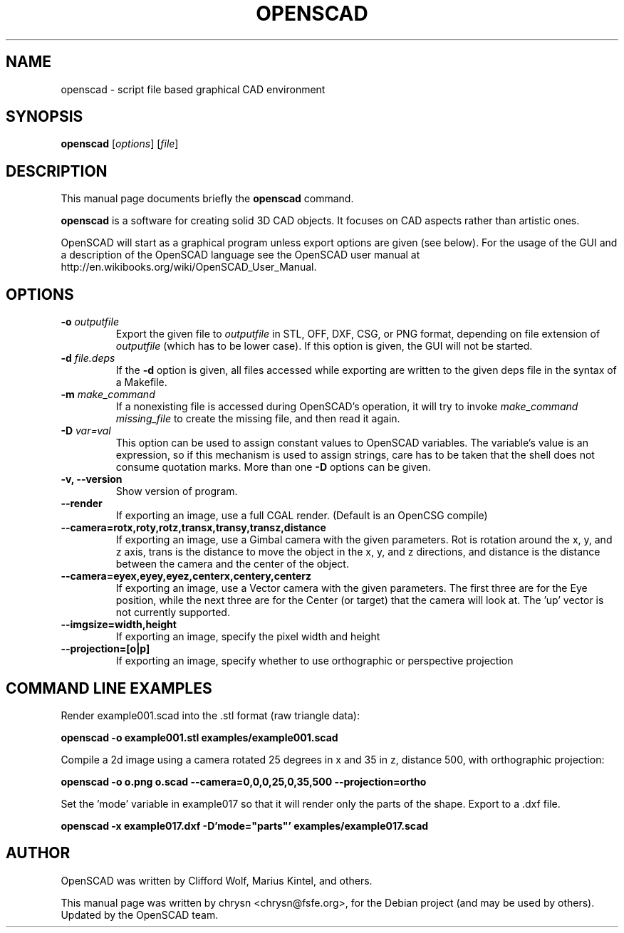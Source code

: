 .TH OPENSCAD 1 "2013-03-xx"
.\" Please adjust this date whenever revising the manpage.
.SH NAME
openscad \- script file based graphical CAD environment
.SH SYNOPSIS
.B openscad
.RI [ options ]
.RI [ file ]
.SH DESCRIPTION
This manual page documents briefly the \fBopenscad\fP command.
.PP
\fBopenscad\fP is a software for creating solid 3D CAD objects. It focuses on
CAD aspects rather than artistic ones.

OpenSCAD will start as a graphical program unless export options are given (see
below). For the usage of the GUI and a description of the OpenSCAD language see
the OpenSCAD user manual at http://en.wikibooks.org/wiki/OpenSCAD_User_Manual.
.SH OPTIONS

.TP
\fB-o\fP \fIoutputfile\fP
Export the given file to \fIoutputfile\fP in STL, OFF, DXF, CSG, or PNG format,
depending on file extension of \fIoutputfile\fP (which has to be lower case).
If this option is given, the GUI will not be started.
.TP
\fB\-d\fP \fIfile.deps\fP
If the \fB-d\fP option is given, all files accessed while exporting are written
to the given deps file in the syntax of a Makefile.
.TP
\fB-m\fP \fImake_command\fP
If a nonexisting file is accessed during OpenSCAD's operation, it will try to
invoke \fImake_command missing_file\fP to create the missing file, and then
read it again.
.TP
\fB-D\fP \fIvar=val\fP
This option can be used to assign constant values to OpenSCAD variables. The
variable's value is an expression, so if this mechanism is used to assign
strings, care has to be taken that the shell does not consume quotation marks.
More than one \fB-D\fP options can be given.
.TP
.B \-v, \-\-version
Show version of program.
.TP
.B \-\-render
If exporting an image, use a full CGAL render. (Default is an OpenCSG compile)
.TP
.B \-\-camera=rotx,roty,rotz,transx,transy,transz,distance
If exporting an image, use a Gimbal camera with the given parameters. 
Rot is rotation around the x, y, and z axis, trans is the distance to 
move the object in the x, y, and z directions, and distance is the 
distance between the camera and the center of the object.
.TP
.B \-\-camera=eyex,eyey,eyez,centerx,centery,centerz
If exporting an image, use a Vector camera with the given parameters. 
The first three are for the Eye position, while the next three are for 
the Center (or target) that the camera will look at. The 'up' vector is 
not currently supported.
.TP
.B \-\-imgsize=width,height
If exporting an image, specify the pixel width and height 
.TP
.B \-\-projection=[o|p]
If exporting an image, specify whether to use orthographic or perspective 
projection
.SH COMMAND LINE EXAMPLES
.PP

Render example001.scad into the .stl format (raw triangle data):
.PP
.B openscad -o example001.stl examples/example001.scad
.PP
Compile a 2d image using a camera rotated 25 degrees in x and 35 in z, 
distance 500, with orthographic projection:
.PP
.B openscad -o o.png o.scad --camera=0,0,0,25,0,35,500 --projection=ortho
.PP
Set the 'mode' variable in example017 so that it will render only the 
parts of the shape. Export to a .dxf file.
.PP
.B openscad -x example017.dxf -D'mode="parts"' examples/example017.scad

.SH AUTHOR
OpenSCAD was written by Clifford Wolf, Marius Kintel, and others.
.PP
This manual page was written by chrysn <chrysn@fsfe.org>,
for the Debian project (and may be used by others). Updated by 
the OpenSCAD team.
